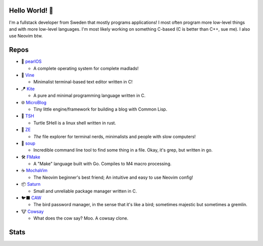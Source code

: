 Hello World! 👋
------------
.. image:: https://img.shields.io/badge/Code%20Editor-Neovim-grey?logo=neovim&logoColor=white&labelColor=26d931&style=for-the-badge
   :alt: Code Editor = Neovim
   :target: https://github.com/ElisStaaf
.. image:: https://img.shields.io/badge/Favourite%20Language-C-grey?logo=c&logoColor=white&labelColor=blue&style=for-the-badge
   :alt: Favourite Language = C
   :target: https://github.com/ElisStaaf
.. image:: https://img.shields.io/badge/Operating%20System-Manjaro-grey?logo=manjaro&logoColor=white&labelColor=2cd33b&style=for-the-badge
   :alt: Operating System = Manjaro
   :target: https://github.com/ElisStaaf

I'm a fullstack developer from Sweden that mostly programs applications! I most often program more low-level things and with more
low-level languages. I'm most likely working on something C-based (C is better than C++, sue me). I also use Neovim btw.

Repos
-----
* 🦪 `pearlOS`_

  * A complete operating system for complete madlads!

* 📝 `Vine`_

  * Minimalist terminal-based text editor written in C!

* 🪁 `Kite`_

  * A pure and minimal programming language written in C.

* 🌐 `MicroBlog`_

  * Tiny little engine/framework for building a blog with Common Lisp.

* 🐢 `TSH`_

  * Turtle SHell is a linux shell written in rust.

* 📂 `ZE`_

  * *The* file explorer for terminal nerds, minimalists and people with slow computers!

* 🍲 `soup`_

  * Incredible command line tool to find some thing in a file. Okay, it's grep, but written in go.

* 🛠️ `FMake`_

  * A "Make" language built with Go. Compiles to M4 macro processing.

* ☕ `MochaVim`_

  * The Neovim beginner's best friend; An intuitive and easy to use Neovim config!

* 📦 `Saturn`_

  * Small and unreliable package manager written in C.

* 🐦‍⬛ `CAW`_

  * The bird password manager, in the sense that it's like a bird; sometimes majestic but sometimes a gremlin.

* 🐮 `Cowsay`_

  * What does the cow say? Moo. A cowsay clone.

Stats
-----
.. image:: https://github-readme-stats.vercel.app/api?username=ElisStaaf&theme=nord&border_radius=0&show_icons=true&layout=compact&bg_color=12151f&title_color=ffffff&icon_color=3780e8&text_color=ffffff&border_color=33368000
   :alt: Stats
   :target: https://github.com/ElisStaaf
.. image:: https://github-readme-stats.vercel.app/api/top-langs?username=ElisStaaf&theme=nord&layout=compact&border_radius=0&bg_color=12151f&title_color=ffffff&icon_color=3780e8&text_color=ffffff&border_color=33368000
   :alt: Most used languages
   :target: https://github.com/ElisStaaf

.. raw:: html
   
   <br><p></p>

.. image:: https://github-profile-trophy.vercel.app/?username=ElisStaaf&theme=onedark
   :alt: Trophies
   :target: https://github.com/ElisStaaf

.. _`Vine`: https://github.com/ElisStaaf/vine
.. _`Kite`: https://github.com/ElisStaaf/kite
.. _`pearlOS`: https://github.com/ElisStaaf/pearlOS
.. _`MicroBlog`: https://github.com/ElisStaaf/microblog
.. _`TSH`: https://github.com/ElisStaaf/tsh
.. _`ZE`: https://github.com/ElisStaaf/ze
.. _`soup`: https://github.com/ElisStaaf/soup
.. _`FMake`: https://github.com/ElisStaaf/FMake
.. _`MochaVim`: https://github.com/ElisStaaf/MochaVim
.. _`Saturn`: https://github.com/ElisStaaf/saturn
.. _`CAW`: https://github.com/ElisStaaf/caw
.. _`Cowsay`: https://github.com/ElisStaaf/cowsay
